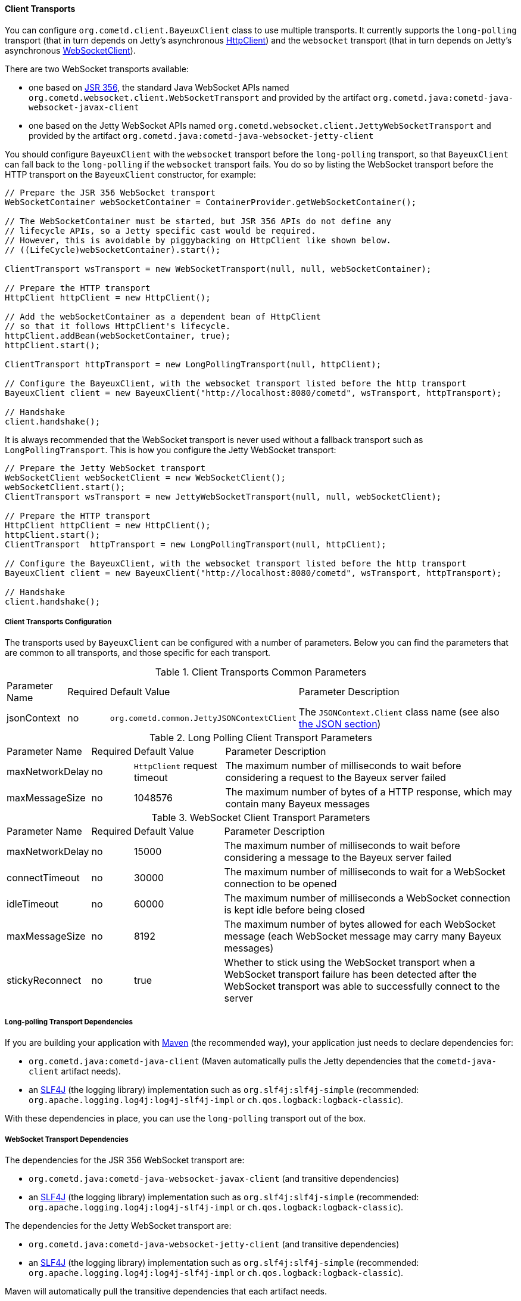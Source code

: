 
[[_java_client_transports]]
==== Client Transports

You can configure `org.cometd.client.BayeuxClient` class to use multiple transports.
It currently supports the `long-polling` transport (that in turn depends on
Jetty's asynchronous https://www.eclipse.org/jetty/documentation/current/http-client.html[HttpClient])
and the `websocket` transport (that in turn depends on Jetty's asynchronous
https://www.eclipse.org/jetty/documentation/current/websocket-java.html[WebSocketClient]).

There are two WebSocket transports available:

* one based on https://jcp.org/en/jsr/detail?id=356[JSR 356], the standard Java WebSocket APIs
  named `org.cometd.websocket.client.WebSocketTransport` and provided by the artifact
  `org.cometd.java:cometd-java-websocket-javax-client`
* one based on the Jetty WebSocket APIs named `org.cometd.websocket.client.JettyWebSocketTransport`
  and provided by the artifact `org.cometd.java:cometd-java-websocket-jetty-client`

You should configure `BayeuxClient` with the `websocket` transport before the
`long-polling` transport, so that `BayeuxClient` can fall back to the `long-polling`
if the `websocket` transport fails.
You do so by listing the WebSocket transport before the HTTP transport on the
`BayeuxClient` constructor, for example:

====
[source,java]
----
// Prepare the JSR 356 WebSocket transport
WebSocketContainer webSocketContainer = ContainerProvider.getWebSocketContainer();

// The WebSocketContainer must be started, but JSR 356 APIs do not define any
// lifecycle APIs, so a Jetty specific cast would be required.
// However, this is avoidable by piggybacking on HttpClient like shown below.
// ((LifeCycle)webSocketContainer).start();

ClientTransport wsTransport = new WebSocketTransport(null, null, webSocketContainer);

// Prepare the HTTP transport
HttpClient httpClient = new HttpClient();

// Add the webSocketContainer as a dependent bean of HttpClient
// so that it follows HttpClient's lifecycle.
httpClient.addBean(webSocketContainer, true);
httpClient.start();

ClientTransport httpTransport = new LongPollingTransport(null, httpClient);

// Configure the BayeuxClient, with the websocket transport listed before the http transport
BayeuxClient client = new BayeuxClient("http://localhost:8080/cometd", wsTransport, httpTransport);

// Handshake
client.handshake();
----
====

It is always recommended that the WebSocket transport is never used without a
fallback transport such as `LongPollingTransport`. This is how you configure
the Jetty WebSocket transport:

====
[source,java]
----
// Prepare the Jetty WebSocket transport
WebSocketClient webSocketClient = new WebSocketClient();
webSocketClient.start();
ClientTransport wsTransport = new JettyWebSocketTransport(null, null, webSocketClient);

// Prepare the HTTP transport
HttpClient httpClient = new HttpClient();
httpClient.start();
ClientTransport  httpTransport = new LongPollingTransport(null, httpClient);

// Configure the BayeuxClient, with the websocket transport listed before the http transport
BayeuxClient client = new BayeuxClient("http://localhost:8080/cometd", wsTransport, httpTransport);

// Handshake
client.handshake();
----
====

===== Client Transports Configuration

The transports used by `BayeuxClient` can be configured with a number of parameters.
Below you can find the parameters that are common to all transports, and those specific
for each transport.

.Client Transports Common Parameters
[cols="^2,^1,^3,<10"]
|===
| Parameter Name
| Required
| Default Value
| Parameter Description

| jsonContext
| no
| `org.cometd.common.JettyJSONContextClient`
| The `JSONContext.Client` class name (see also <<_java_json,the JSON section>>)
|===

.Long Polling Client Transport Parameters
[cols="^2,^1,^3,<10"]
|===
| Parameter Name
| Required
| Default Value
| Parameter Description

| maxNetworkDelay
| no
| `HttpClient` request timeout
| The maximum number of milliseconds to wait before considering a request to the Bayeux server failed

| maxMessageSize
| no
| 1048576
| The maximum number of bytes of a HTTP response, which may contain many Bayeux messages
|===

.WebSocket Client Transport Parameters
[cols="^2,^1,^3,<10"]
|===
| Parameter Name
| Required
| Default Value
| Parameter Description

| maxNetworkDelay
| no
| 15000
| The maximum number of milliseconds to wait before considering a message to the Bayeux server failed

| connectTimeout
| no
| 30000
| The maximum number of milliseconds to wait for a WebSocket connection to be opened

| idleTimeout
| no
| 60000
| The maximum number of milliseconds a WebSocket connection is kept idle before being closed

| maxMessageSize
| no
| 8192
| The maximum number of bytes allowed for each WebSocket message (each WebSocket message
  may carry many Bayeux messages)

| stickyReconnect
| no
| true
| Whether to stick using the WebSocket transport when a WebSocket transport
  failure has been detected after the WebSocket transport was able to successfully
  connect to the server
|===

===== Long-polling Transport Dependencies

If you are building your application with http://maven.apache.org[Maven]
(the recommended way), your application just needs to declare dependencies for:

* `org.cometd.java:cometd-java-client` (Maven automatically pulls the Jetty
  dependencies that the `cometd-java-client` artifact needs).
* an http://slf4j.org[SLF4J] (the logging library) implementation such as
  `org.slf4j:slf4j-simple` (recommended: `org.apache.logging.log4j:log4j-slf4j-impl`
  or `ch.qos.logback:logback-classic`).

With these dependencies in place, you can use the `long-polling` transport out of the box.

===== WebSocket Transport Dependencies

The dependencies for the JSR 356 WebSocket transport are:

* `org.cometd.java:cometd-java-websocket-javax-client` (and transitive dependencies)
* an http://slf4j.org[SLF4J] (the logging library) implementation such as
  `org.slf4j:slf4j-simple` (recommended: `org.apache.logging.log4j:log4j-slf4j-impl`
  or `ch.qos.logback:logback-classic`).

The dependencies for the Jetty WebSocket transport are:

* `org.cometd.java:cometd-java-websocket-jetty-client` (and transitive dependencies)
* an http://slf4j.org[SLF4J] (the logging library) implementation such as
  `org.slf4j:slf4j-simple` (recommended: `org.apache.logging.log4j:log4j-slf4j-impl`
  or `ch.qos.logback:logback-classic`).

Maven will automatically pull the transitive dependencies that each artifact needs.
